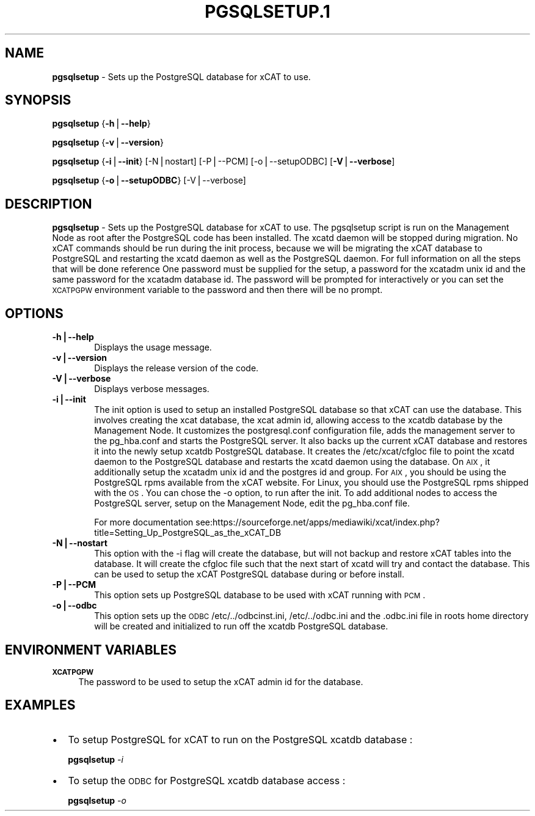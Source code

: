 .\" Automatically generated by Pod::Man v1.37, Pod::Parser v1.32
.\"
.\" Standard preamble:
.\" ========================================================================
.de Sh \" Subsection heading
.br
.if t .Sp
.ne 5
.PP
\fB\\$1\fR
.PP
..
.de Sp \" Vertical space (when we can't use .PP)
.if t .sp .5v
.if n .sp
..
.de Vb \" Begin verbatim text
.ft CW
.nf
.ne \\$1
..
.de Ve \" End verbatim text
.ft R
.fi
..
.\" Set up some character translations and predefined strings.  \*(-- will
.\" give an unbreakable dash, \*(PI will give pi, \*(L" will give a left
.\" double quote, and \*(R" will give a right double quote.  | will give a
.\" real vertical bar.  \*(C+ will give a nicer C++.  Capital omega is used to
.\" do unbreakable dashes and therefore won't be available.  \*(C` and \*(C'
.\" expand to `' in nroff, nothing in troff, for use with C<>.
.tr \(*W-|\(bv\*(Tr
.ds C+ C\v'-.1v'\h'-1p'\s-2+\h'-1p'+\s0\v'.1v'\h'-1p'
.ie n \{\
.    ds -- \(*W-
.    ds PI pi
.    if (\n(.H=4u)&(1m=24u) .ds -- \(*W\h'-12u'\(*W\h'-12u'-\" diablo 10 pitch
.    if (\n(.H=4u)&(1m=20u) .ds -- \(*W\h'-12u'\(*W\h'-8u'-\"  diablo 12 pitch
.    ds L" ""
.    ds R" ""
.    ds C` ""
.    ds C' ""
'br\}
.el\{\
.    ds -- \|\(em\|
.    ds PI \(*p
.    ds L" ``
.    ds R" ''
'br\}
.\"
.\" If the F register is turned on, we'll generate index entries on stderr for
.\" titles (.TH), headers (.SH), subsections (.Sh), items (.Ip), and index
.\" entries marked with X<> in POD.  Of course, you'll have to process the
.\" output yourself in some meaningful fashion.
.if \nF \{\
.    de IX
.    tm Index:\\$1\t\\n%\t"\\$2"
..
.    nr % 0
.    rr F
.\}
.\"
.\" For nroff, turn off justification.  Always turn off hyphenation; it makes
.\" way too many mistakes in technical documents.
.hy 0
.if n .na
.\"
.\" Accent mark definitions (@(#)ms.acc 1.5 88/02/08 SMI; from UCB 4.2).
.\" Fear.  Run.  Save yourself.  No user-serviceable parts.
.    \" fudge factors for nroff and troff
.if n \{\
.    ds #H 0
.    ds #V .8m
.    ds #F .3m
.    ds #[ \f1
.    ds #] \fP
.\}
.if t \{\
.    ds #H ((1u-(\\\\n(.fu%2u))*.13m)
.    ds #V .6m
.    ds #F 0
.    ds #[ \&
.    ds #] \&
.\}
.    \" simple accents for nroff and troff
.if n \{\
.    ds ' \&
.    ds ` \&
.    ds ^ \&
.    ds , \&
.    ds ~ ~
.    ds /
.\}
.if t \{\
.    ds ' \\k:\h'-(\\n(.wu*8/10-\*(#H)'\'\h"|\\n:u"
.    ds ` \\k:\h'-(\\n(.wu*8/10-\*(#H)'\`\h'|\\n:u'
.    ds ^ \\k:\h'-(\\n(.wu*10/11-\*(#H)'^\h'|\\n:u'
.    ds , \\k:\h'-(\\n(.wu*8/10)',\h'|\\n:u'
.    ds ~ \\k:\h'-(\\n(.wu-\*(#H-.1m)'~\h'|\\n:u'
.    ds / \\k:\h'-(\\n(.wu*8/10-\*(#H)'\z\(sl\h'|\\n:u'
.\}
.    \" troff and (daisy-wheel) nroff accents
.ds : \\k:\h'-(\\n(.wu*8/10-\*(#H+.1m+\*(#F)'\v'-\*(#V'\z.\h'.2m+\*(#F'.\h'|\\n:u'\v'\*(#V'
.ds 8 \h'\*(#H'\(*b\h'-\*(#H'
.ds o \\k:\h'-(\\n(.wu+\w'\(de'u-\*(#H)/2u'\v'-.3n'\*(#[\z\(de\v'.3n'\h'|\\n:u'\*(#]
.ds d- \h'\*(#H'\(pd\h'-\w'~'u'\v'-.25m'\f2\(hy\fP\v'.25m'\h'-\*(#H'
.ds D- D\\k:\h'-\w'D'u'\v'-.11m'\z\(hy\v'.11m'\h'|\\n:u'
.ds th \*(#[\v'.3m'\s+1I\s-1\v'-.3m'\h'-(\w'I'u*2/3)'\s-1o\s+1\*(#]
.ds Th \*(#[\s+2I\s-2\h'-\w'I'u*3/5'\v'-.3m'o\v'.3m'\*(#]
.ds ae a\h'-(\w'a'u*4/10)'e
.ds Ae A\h'-(\w'A'u*4/10)'E
.    \" corrections for vroff
.if v .ds ~ \\k:\h'-(\\n(.wu*9/10-\*(#H)'\s-2\u~\d\s+2\h'|\\n:u'
.if v .ds ^ \\k:\h'-(\\n(.wu*10/11-\*(#H)'\v'-.4m'^\v'.4m'\h'|\\n:u'
.    \" for low resolution devices (crt and lpr)
.if \n(.H>23 .if \n(.V>19 \
\{\
.    ds : e
.    ds 8 ss
.    ds o a
.    ds d- d\h'-1'\(ga
.    ds D- D\h'-1'\(hy
.    ds th \o'bp'
.    ds Th \o'LP'
.    ds ae ae
.    ds Ae AE
.\}
.rm #[ #] #H #V #F C
.\" ========================================================================
.\"
.IX Title "PGSQLSETUP.1 1"
.TH PGSQLSETUP.1 1 "2013-02-06" "perl v5.8.8" "User Contributed Perl Documentation"
.SH "NAME"
\&\fBpgsqlsetup\fR \- Sets up the PostgreSQL database for xCAT to use.  
.SH "SYNOPSIS"
.IX Header "SYNOPSIS"
\&\fBpgsqlsetup\fR {\fB\-h\fR|\fB\-\-help\fR}
.PP
\&\fBpgsqlsetup\fR {\fB\-v\fR|\fB\-\-version\fR}
.PP
\&\fBpgsqlsetup\fR {\fB\-i\fR|\fB\-\-init\fR} [\-N|nostart] [\-P|\-\-PCM] [\-o|\-\-setupODBC] [\fB\-V\fR|\fB\-\-verbose\fR]
.PP
\&\fBpgsqlsetup\fR {\fB\-o\fR|\fB\-\-setupODBC\fR} [\-V|\-\-verbose] 
.SH "DESCRIPTION"
.IX Header "DESCRIPTION"
\&\fBpgsqlsetup\fR \- Sets up the PostgreSQL database for xCAT to use. The pgsqlsetup script is run on the Management Node as root after the PostgreSQL code has been installed. The xcatd daemon will be stopped during migration.  No xCAT commands should be run during the init process, because we will be migrating the xCAT database to PostgreSQL and restarting the xcatd daemon as well as the PostgreSQL daemon. For full information on all the steps that will be done reference 
One password must be supplied for the setup,  a password for the xcatadm unix id and the same password for the xcatadm database id.  The password will be prompted for interactively or you can set the \s-1XCATPGPW\s0 environment variable to the password and then there will be no prompt.  
.SH "OPTIONS"
.IX Header "OPTIONS"
.IP "\fB\-h|\-\-help\fR" 6
.IX Item "-h|--help"
Displays the usage message.
.IP "\fB\-v|\-\-version\fR" 6
.IX Item "-v|--version"
Displays the release version of the code.
.IP "\fB\-V|\-\-verbose\fR" 6
.IX Item "-V|--verbose"
Displays verbose messages.
.IP "\fB\-i|\-\-init\fR" 6
.IX Item "-i|--init"
The init option is used to setup an installed PostgreSQL database so that xCAT can use the database.  This involves creating the xcat database, the xcat admin id, allowing access to the xcatdb database by the Management Node. It customizes the postgresql.conf configuration file, adds the management server to the pg_hba.conf and starts the PostgreSQL server.  It also backs up the current xCAT database and restores it into the newly setup xcatdb PostgreSQL database.  It creates the /etc/xcat/cfgloc file to point the xcatd daemon to the PostgreSQL database and restarts the xcatd daemon using the database. 
On \s-1AIX\s0, it additionally setup the xcatadm unix id and the postgres id and group. For \s-1AIX\s0, you should be using the PostgreSQL rpms available from the xCAT website. For Linux, you should use the PostgreSQL rpms shipped with the \s-1OS\s0. You can chose the \-o option, to run after the init.
To add additional nodes to access the PostgreSQL server, setup on the Management Node,  edit the pg_hba.conf file.   
.Sp
For more documentation see:https://sourceforge.net/apps/mediawiki/xcat/index.php?title=Setting_Up_PostgreSQL_as_the_xCAT_DB
.IP "\fB\-N|\-\-nostart\fR" 6
.IX Item "-N|--nostart"
This option with the \-i flag will create the database, but will not backup and restore xCAT tables into the database. It will create the cfgloc file such that the next start of xcatd will try and contact the database.  This can be used to setup the xCAT PostgreSQL database during or before install.
.IP "\fB\-P|\-\-PCM\fR" 6
.IX Item "-P|--PCM"
This option sets up PostgreSQL database to be used with xCAT running with \s-1PCM\s0.
.IP "\fB\-o|\-\-odbc\fR" 6
.IX Item "-o|--odbc"
This option sets up the \s-1ODBC\s0  /etc/../odbcinst.ini, /etc/../odbc.ini and the .odbc.ini file in roots home directory will be created and initialized to run off the xcatdb PostgreSQL database.
.SH "ENVIRONMENT VARIABLES"
.IX Header "ENVIRONMENT VARIABLES"
.IP "\fB\s-1XCATPGPW\s0\fR" 4
.IX Item "XCATPGPW"
The password to be used to setup the xCAT admin id for the database.
.SH "EXAMPLES"
.IX Header "EXAMPLES"
.IP "\(bu" 2
To setup PostgreSQL for xCAT to run on the PostgreSQL xcatdb database :
.Sp
\&\fBpgsqlsetup\fR \fI\-i\fR
.IP "\(bu" 2
To setup the \s-1ODBC\s0 for PostgreSQL xcatdb database access :
.Sp
\&\fBpgsqlsetup\fR \fI\-o\fR
